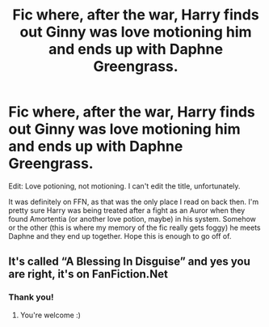 #+TITLE: Fic where, after the war, Harry finds out Ginny was love motioning him and ends up with Daphne Greengrass.

* Fic where, after the war, Harry finds out Ginny was love motioning him and ends up with Daphne Greengrass.
:PROPERTIES:
:Author: Miqdad_Suleman
:Score: 0
:DateUnix: 1596042489.0
:DateShort: 2020-Jul-29
:FlairText: What's That Fic?
:END:
Edit: Love potioning, not motioning. I can't edit the title, unfortunately.

It was definitely on FFN, as that was the only place I read on back then. I'm pretty sure Harry was being treated after a fight as an Auror when they found Amortentia (or another love potion, maybe) in his system. Somehow or the other (this is where my memory of the fic really gets foggy) he meets Daphne and they end up together. Hope this is enough to go off of.


** It's called “A Blessing In Disguise” and yes you are right, it's on FanFiction.Net
:PROPERTIES:
:Author: DGstein
:Score: 1
:DateUnix: 1598601161.0
:DateShort: 2020-Aug-28
:END:

*** Thank you!
:PROPERTIES:
:Author: Miqdad_Suleman
:Score: 1
:DateUnix: 1598617488.0
:DateShort: 2020-Aug-28
:END:

**** You're welcome :)
:PROPERTIES:
:Author: DGstein
:Score: 1
:DateUnix: 1598618081.0
:DateShort: 2020-Aug-28
:END:
